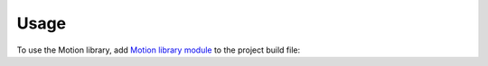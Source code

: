Usage
=====

To use the Motion library, add `Motion library module`_ to the project build file:

.. tabs::

   .. tab:: Gradle (build.gradle.kts)

      .. code-block:: java

         implementation("ej.library.ui:motion:4.0.1")

   .. tab:: MMM (module.ivy)

      .. code-block:: xml

         <dependency org="ej.library.ui" name="motion" rev="4.0.1"/>

.. _Motion library module: https://repository.microej.com/modules/ej/library/ui/motion/

..
   | Copyright 2024, MicroEJ Corp. Content in this space is free 
   for read and redistribute. Except if otherwise stated, modification 
   is subject to MicroEJ Corp prior approval.
   | MicroEJ is a trademark of MicroEJ Corp. All other trademarks and 
   copyrights are the property of their respective owners.
